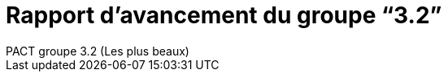= Rapport d’avancement du groupe “3.2”
PACT groupe 3.2 (Les plus beaux)
ifdef::env-gitlab,env-browser[:outfilesuffix: .adoc]
:doctype: book
:stem: latexmath
:source-highlighter: coderay
:toc-title: Table des matières
:toc: macro
:sectnums:
:imagesdir: images
